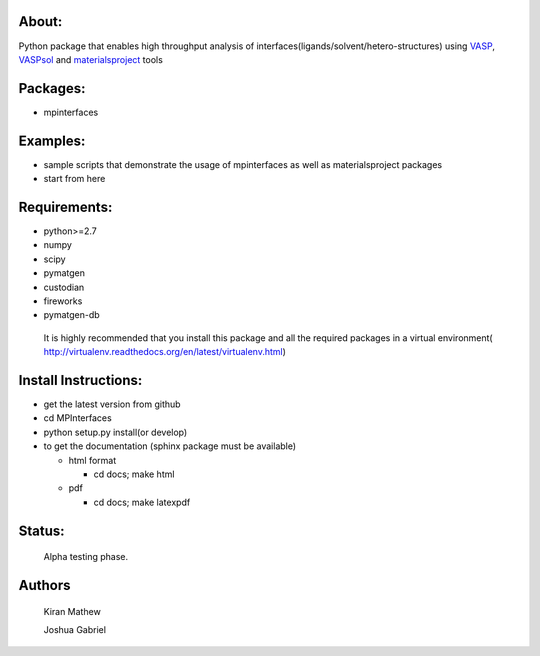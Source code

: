 About:
========

Python package that enables high throughput analysis of interfaces(ligands/solvent/hetero-structures) using VASP_, VASPsol_ and materialsproject_ tools

.. _materialsproject: https://github.com/materialsproject

.. _VASPsol: http://vaspsol.mse.ufl.edu/

.. _VASP: http://www.vasp.at/

Packages:
==========

- mpinterfaces

Examples:
==========

- sample scripts that demonstrate the usage of mpinterfaces as well as materialsproject packages
- start from here

Requirements:
==============

- python>=2.7
- numpy
- scipy
- pymatgen
- custodian
- fireworks
- pymatgen-db

..

	It is highly recommended that you install this package and all the required packages in a virtual environment( http://virtualenv.readthedocs.org/en/latest/virtualenv.html)

Install Instructions:
=======================

- get the latest version from github
  
- cd MPInterfaces
	
- python setup.py install(or develop)

- to get the documentation (sphinx package must be available)

  * html format
    
    - cd docs; make html

  * pdf

    - cd docs; make latexpdf

Status:
=======================

	Alpha testing phase.

Authors
=======================
   
	Kiran Mathew
	
	Joshua Gabriel
	
